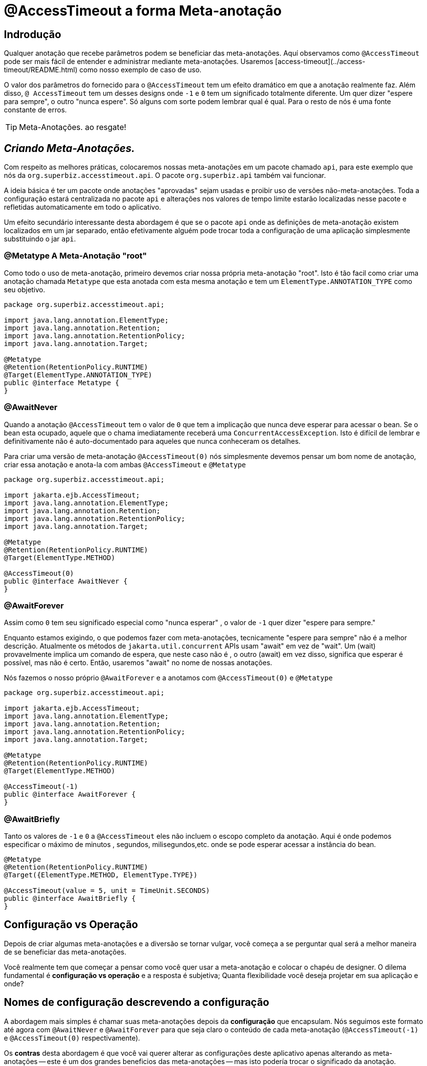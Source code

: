= @AccessTimeout a forma Meta-anotação 
:index-group: Meta-Annotations
:jbake-type: page
:jbake-status: status=published
ifdef::env-github[]
:tip-caption: :bulb:
:note-caption: :information_source:
:important-caption: :heavy_exclamation_mark:
:caution-caption: :fire:
:stylesheet: ../github-stylesheet.css
endif::[]

== Indrodução
Qualquer anotação que recebe parâmetros podem se beneficiar das meta-anotações. Aquí observamos como `@AccessTimeout` pode ser mais fácil de entender e administrar mediante meta-anotações.
Usaremos [access-timeout](../access-timeout/README.html) como nosso exemplo de caso de uso.

O valor dos parâmetros do fornecido para o `@AccessTimeout` tem um efeito dramático em que a anotação realmente faz. Além disso, `@ AccessTimeout` tem um desses designs
onde `-1` e `0` tem um significado totalmente diferente. Um quer dizer "espere para sempre", o outro "nunca espere". Só alguns com sorte podem lembrar qual é qual.
Para o resto de nós é uma fonte constante de erros.

TIP: Meta-Anotações. ao resgate!


== *_Criando Meta-Anotações._*

Com respeito as melhores práticas, colocaremos nossas meta-anotações em um pacote chamado `api`, para este exemplo que nós da `org.superbiz.accesstimeout.api`. O pacote `org.superbiz.api` também vai funcionar.


A ideia básica é ter um pacote onde anotações "aprovadas" sejam usadas e proibir uso de versões não-meta-anotações. Toda a configuração
estará centralizada no pacote `api` e alterações nos valores de tempo limite estarão localizadas nesse pacote e refletidas automaticamente em todo o aplicativo.

Um efeito secundário interessante desta abordagem é que se o pacote `api` onde as definições de meta-anotação existem localizados em um jar separado, então efetivamente alguém
pode trocar toda a configuração de uma aplicação simplesmente substituindo o jar `api`.


=== @Metatype [.small]#A Meta-Anotação "root"#

Como todo o uso de meta-anotação, primeiro devemos criar nossa própria meta-anotação "root". Isto é tão facil como criar uma anotação
chamada `Metatype` que esta anotada com esta mesma anotação e tem um `ElementType.ANNOTATION_TYPE` como seu objetivo.


[source,java,numbered]
----
package org.superbiz.accesstimeout.api;

import java.lang.annotation.ElementType;
import java.lang.annotation.Retention;
import java.lang.annotation.RetentionPolicy;
import java.lang.annotation.Target;

@Metatype
@Retention(RetentionPolicy.RUNTIME)
@Target(ElementType.ANNOTATION_TYPE)
public @interface Metatype {
}
----

=== @AwaitNever

Quando a anotação `@AccessTimeout` tem o valor de `0` que tem a implicação que nunca deve esperar para acessar o bean. Se o bean esta ocupado, aquele que o chama imediatamente
receberá uma `ConcurrentAccessException`. Isto é difícil de lembrar e definitivamente não é auto-documentado para aqueles que nunca conheceram os detalhes.

Para criar uma versão de meta-anotação `@AccessTimeout(0)` nós simplesmente devemos pensar um bom nome de anotação, criar essa anotação e anota-la com ambas `@AccessTimeout`
e `@Metatype`


[source,java,numbered]
----
package org.superbiz.accesstimeout.api;

import jakarta.ejb.AccessTimeout;
import java.lang.annotation.ElementType;
import java.lang.annotation.Retention;
import java.lang.annotation.RetentionPolicy;
import java.lang.annotation.Target;

@Metatype
@Retention(RetentionPolicy.RUNTIME)
@Target(ElementType.METHOD)

@AccessTimeout(0)
public @interface AwaitNever {
}
----

=== @AwaitForever

Assim como `0` tem seu significado especial como "nunca esperar" , o valor de `-1` quer dizer "espere para sempre."

Enquanto estamos exigindo, o que podemos fazer com meta-anotações,
tecnicamente "espere para sempre" não é a melhor descrição. Atualmente os métodos de `jakarta.util.concurrent` APIs usam "await" em vez de "wait". Um (wait) provavelmente implica
um comando de espera, que neste caso não é , o outro (await) em vez disso, significa que esperar é possível, mas não é certo. Então, usaremos "await" no nome de nossas anotações.

Nós fazemos o nosso próprio `@AwaitForever` e a anotamos com `@AccessTimeout(0)` e `@Metatype`

[source,java,numbered]
----
package org.superbiz.accesstimeout.api;

import jakarta.ejb.AccessTimeout;
import java.lang.annotation.ElementType;
import java.lang.annotation.Retention;
import java.lang.annotation.RetentionPolicy;
import java.lang.annotation.Target;

@Metatype
@Retention(RetentionPolicy.RUNTIME)
@Target(ElementType.METHOD)

@AccessTimeout(-1)
public @interface AwaitForever {
}
----

=== @AwaitBriefly

Tanto os valores de `-1` e `0` a `@AccessTimeout` eles não incluem o escopo completo da anotação. Aqui é onde podemos especificar o máximo de minutos , segundos,
milisegundos,etc. onde se pode esperar acessar a instância do bean.

[source,java,numbered]
----
@Metatype
@Retention(RetentionPolicy.RUNTIME)
@Target({ElementType.METHOD, ElementType.TYPE})

@AccessTimeout(value = 5, unit = TimeUnit.SECONDS)
public @interface AwaitBriefly {
}
----

== Configuração vs Operação

Depois de criar algumas meta-anotações e a diversão se tornar vulgar, você começa a se perguntar qual será a melhor maneira de se beneficiar das meta-anotações.

Você realmente tem que começar a pensar como você quer usar a meta-anotação e colocar o chapéu de designer. O dilema fundamental é
**configuração vs operação** e a resposta é subjetiva; Quanta flexibilidade você deseja projetar em sua aplicação e onde?

## Nomes de configuração [.small]#descrevendo a configuração#

A abordagem mais simples é chamar suas meta-anotações depois da **configuração** que encapsulam. Nós seguimos este formato até agora com `@AwaitNever` e `@AwaitForever`
para que seja claro o conteúdo de cada meta-anotação (`@AccessTimeout(-1)` e `@AccessTimeout(0)` respectivamente).

Os **contras** desta abordagem é que você vai querer alterar as configurações deste aplicativo apenas alterando as meta-anotações -- este é um dos grandes beneficios
das meta-anotações -- mas isto podería trocar o significado da anotação. Certamente , a anotação `@AwaitNever` não pode ter outro valor que '0' se estiver na altura do nome.

## Nomes de operação  [.small]#descrevendo o código#

A abordagem alternativa é chamar as meta-anotações depois de **operações** a que se aplica. Brevemente descrever, descrever o próprio código e não a configuração. Assim que,
nomes como `@OrderCheckTimeout` ou `@TwitterUpdateTimeout`. Estes nomes são provas de troca de configuração. Isso não mudará se a configuração mudar e, de fato, eles podem facilitar o controle de
localizador de grãos sobre a configuração do aplicativo.

Os **contras** desta abordagem é que requer muito mais deliberação e consideração, se, mencionar mais anotações. Suas habilidades como arquiteto, designer e capacidade de pensar como
administrador serão postas a prova. Você tem que ser bom para usar o chapéu dev-ops.


## Pragmatismo  [.small]#o melhor dos dois mundos#

Felizmente, as meta-anotações são recursivas. Você pode fazer um pouco dos dois.

[source,java,numbered]
----
@Metatype
@Retention(RetentionPolicy.RUNTIME)
@Target(ElementType.METHOD)

@AwaitBriefly
public @interface TwitterUpdateTimeout {
}
----

Claro ainda temos que ser muito deliberado em como usar as anotações. Quando se usa uma "configuração" chamada meta-anotação no código pode ser usada para dizer a si mesmo
"Você não quer reconfigurá-lo depois". Se isso não parecer certo, faça um esforço extra para criar uma operação chamada anotação e use-a no código.


# Aplicando a Meta-Anotação

Juntando tudo , talvez assim é como deveríamos aplicar nossas meta-anotações para o exemplo  [access-timeout](../access-timeout/README.html).

=== Antes

[source,java,numbered]
----
package org.superbiz.accesstimeout;

import jakarta.ejb.AccessTimeout;
import jakarta.ejb.Asynchronous;
import jakarta.ejb.Lock;
import jakarta.ejb.Singleton;
import java.util.concurrent.CountDownLatch;
import java.util.concurrent.Future;
import java.util.concurrent.TimeUnit;

import static jakarta.ejb.LockType.WRITE;

/**
    * @version $Revision$ $Date$
    */
@Singleton
@Lock(WRITE)
public class BusyBee {

    @Asynchronous
    public Future stayBusy(CountDownLatch ready) {
        ready.countDown();

        try {
            new CountDownLatch(1).await();
        } catch (InterruptedException e) {
            Thread.interrupted();
        }

        return null;
    }

    @AccessTimeout(0)
    public void doItNow() {
        // do something
    }

    @AccessTimeout(value = 5, unit = TimeUnit.SECONDS)
    public void doItSoon() {
        // do something
    }

    @AccessTimeout(-1)
    public void justDoIt() {
        // do something
    }

}
----

=== Depois

[source,java,numbered]
----
package org.superbiz.accesstimeout;

import org.superbiz.accesstimeout.api.AwaitBriefly;
import org.superbiz.accesstimeout.api.AwaitForever;
import org.superbiz.accesstimeout.api.AwaitNever;

import jakarta.ejb.Asynchronous;
import jakarta.ejb.Lock;
import jakarta.ejb.Singleton;
import java.util.concurrent.CountDownLatch;
import java.util.concurrent.Future;

import static jakarta.ejb.LockType.WRITE;

/**
    * @version $Revision$ $Date$
    */
@Singleton
@Lock(WRITE)
public class BusyBee {

    @Asynchronous
    public Future stayBusy(CountDownLatch ready) {
        ready.countDown();

        try {
            new CountDownLatch(1).await();
        } catch (InterruptedException e) {
            Thread.interrupted();
        }

        return null;
    }

    @AwaitNever
    public void doItNow() {
        // do something
    }

    @AwaitBriefly
    public void doItSoon() {
        // do something
    }

    @AwaitForever
    public void justDoIt() {
        // do something
    }

}
----
